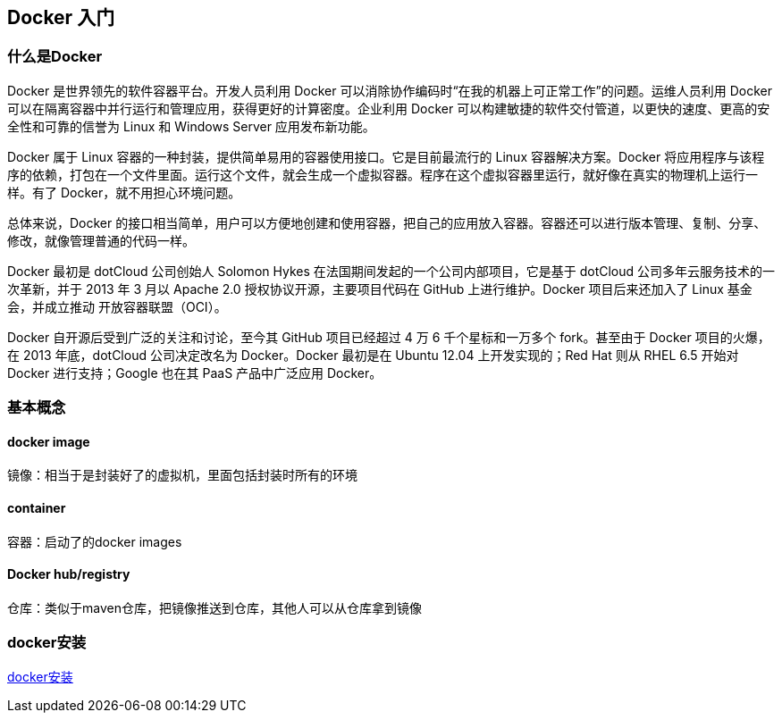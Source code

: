 == Docker 入门

=== 什么是Docker

Docker 是世界领先的软件容器平台。开发人员利用 Docker 可以消除协作编码时“在我的机器上可正常工作”的问题。运维人员利用 Docker 可以在隔离容器中并行运行和管理应用，获得更好的计算密度。企业利用 Docker 可以构建敏捷的软件交付管道，以更快的速度、更高的安全性和可靠的信誉为 Linux 和 Windows Server 应用发布新功能。

Docker 属于 Linux 容器的一种封装，提供简单易用的容器使用接口。它是目前最流行的 Linux 容器解决方案。Docker 将应用程序与该程序的依赖，打包在一个文件里面。运行这个文件，就会生成一个虚拟容器。程序在这个虚拟容器里运行，就好像在真实的物理机上运行一样。有了 Docker，就不用担心环境问题。

总体来说，Docker 的接口相当简单，用户可以方便地创建和使用容器，把自己的应用放入容器。容器还可以进行版本管理、复制、分享、修改，就像管理普通的代码一样。

Docker 最初是 dotCloud 公司创始人 Solomon Hykes 在法国期间发起的一个公司内部项目，它是基于 dotCloud 公司多年云服务技术的一次革新，并于 2013 年 3 月以 Apache 2.0 授权协议开源，主要项目代码在 GitHub 上进行维护。Docker 项目后来还加入了 Linux 基金会，并成立推动 开放容器联盟（OCI）。

Docker 自开源后受到广泛的关注和讨论，至今其 GitHub 项目已经超过 4 万 6 千个星标和一万多个 fork。甚至由于 Docker 项目的火爆，在 2013 年底，dotCloud 公司决定改名为 Docker。Docker 最初是在 Ubuntu 12.04 上开发实现的；Red Hat 则从 RHEL 6.5 开始对 Docker 进行支持；Google 也在其 PaaS 产品中广泛应用 Docker。

=== 基本概念

==== docker image

镜像：相当于是封装好了的虚拟机，里面包括封装时所有的环境

==== container

容器：启动了的docker images

==== Docker hub/registry

仓库：类似于maven仓库，把镜像推送到仓库，其他人可以从仓库拿到镜像

=== docker安装

https://www.cnblogs.com/ityouknow/p/8520296.html[docker安装]